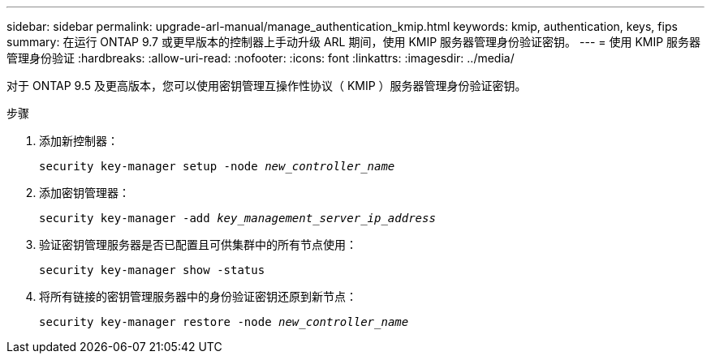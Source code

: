 ---
sidebar: sidebar 
permalink: upgrade-arl-manual/manage_authentication_kmip.html 
keywords: kmip, authentication, keys, fips 
summary: 在运行 ONTAP 9.7 或更早版本的控制器上手动升级 ARL 期间，使用 KMIP 服务器管理身份验证密钥。 
---
= 使用 KMIP 服务器管理身份验证
:hardbreaks:
:allow-uri-read: 
:nofooter: 
:icons: font
:linkattrs: 
:imagesdir: ../media/


[role="lead"]
对于 ONTAP 9.5 及更高版本，您可以使用密钥管理互操作性协议（ KMIP ）服务器管理身份验证密钥。

.步骤
. 添加新控制器：
+
`security key-manager setup -node _new_controller_name_`

. 添加密钥管理器：
+
`security key-manager -add _key_management_server_ip_address_`

. 验证密钥管理服务器是否已配置且可供集群中的所有节点使用：
+
`security key-manager show -status`

. 将所有链接的密钥管理服务器中的身份验证密钥还原到新节点：
+
`security key-manager restore -node _new_controller_name_`


